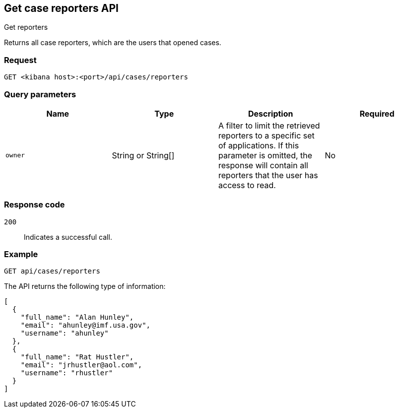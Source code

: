 [[cases-api-get-reporters]]
== Get case reporters API
++++
<titleabbrev>Get reporters</titleabbrev>
++++

Returns all case reporters, which are the users that opened cases.

=== Request

`GET <kibana host>:<port>/api/cases/reporters`

=== Query parameters

[width="100%",options="header"]
|==============================================
|Name |Type |Description |Required

|`owner` |String or String[] |A filter to limit the retrieved reporters to a specific set of applications. If this parameter is omitted, the response will contain all reporters that the user has access to read. |No

|==============================================

=== Response code

`200`::
   Indicates a successful call.

=== Example

[source,sh]
--------------------------------------------------
GET api/cases/reporters
--------------------------------------------------
// KIBANA

The API returns the following type of information:

[source,json]
--------------------------------------------------
[
  {
    "full_name": "Alan Hunley",
    "email": "ahunley@imf.usa.gov",
    "username": "ahunley"
  },
  {
    "full_name": "Rat Hustler",
    "email": "jrhustler@aol.com",
    "username": "rhustler"
  }
]
--------------------------------------------------
